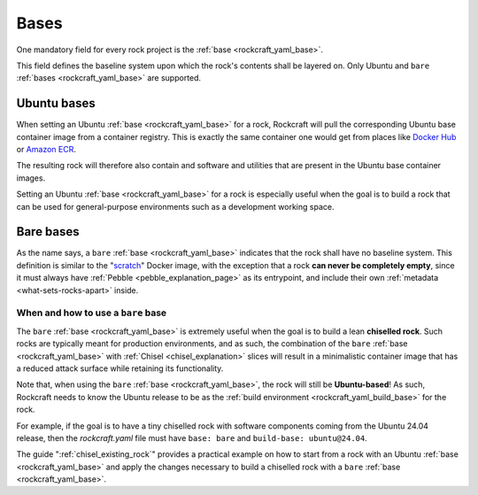 .. _bases_explanation:

Bases
=====

One mandatory field for every rock project is the
:ref:`base <rockcraft_yaml_base>`. 

This field defines the baseline system upon which the rock's contents shall be
layered on. Only Ubuntu and ``bare``
:ref:`bases <rockcraft_yaml_base>` are supported.

Ubuntu bases
------------

When setting an Ubuntu
:ref:`base <rockcraft_yaml_base>` for a rock, Rockcraft will pull the
corresponding Ubuntu base container image from a container registry. This is
exactly the same container one would get from places like
`Docker Hub <docker_hub_>`_ or `Amazon ECR <ecr_>`_.

The resulting rock will therefore also contain and software and utilities that
are present in the Ubuntu base container images.

Setting an Ubuntu :ref:`base <rockcraft_yaml_base>` for a rock is
especially useful when the goal is to build a rock that can be used for
general-purpose environments such as a development working space.

Bare bases
----------

As the name says, a ``bare`` :ref:`base <rockcraft_yaml_base>` indicates
that the rock shall have no
baseline system. This definition is similar to the "`scratch`_" Docker image,
with the exception that a rock **can never be completely empty**, since it must
always have :ref:`Pebble <pebble_explanation_page>` as its entrypoint, and
include their own :ref:`metadata <what-sets-rocks-apart>` inside.

When and how to use a ``bare`` base
~~~~~~~~~~~~~~~~~~~~~~~~~~~~~~~~~~~

The ``bare`` :ref:`base <rockcraft_yaml_base>` is extremely useful when
the goal is to build a lean **chiselled rock**. Such rocks are typically meant
for production environments, and as such, the combination of the ``bare``
:ref:`base <rockcraft_yaml_base>`
with :ref:`Chisel <chisel_explanation>` slices will result in a minimalistic
container image that has a reduced attack surface while retaining its
functionality.

Note that, when using the ``bare``
:ref:`base <rockcraft_yaml_base>`, the rock will still be
**Ubuntu-based**! As such, Rockcraft needs to know the Ubuntu release to be
as the :ref:`build environment <rockcraft_yaml_build_base>` for the rock.

For example, if the goal is to have a tiny chiselled rock with software
components coming from the Ubuntu 24.04 release, then the *rockcraft.yaml*
file must have ``base: bare`` and ``build-base: ubuntu@24.04``.

The guide ":ref:`chisel_existing_rock`" provides a practical example on how to
start from a rock with an Ubuntu :ref:`base <rockcraft_yaml_base>` and
apply the changes necessary to build a chiselled rock with a ``bare``
:ref:`base <rockcraft_yaml_base>`.


.. _`ecr`: https://gallery.ecr.aws/ubuntu/ubuntu
.. _`docker_hub`: https://hub.docker.com/_/ubuntu/
.. _`scratch`: https://hub.docker.com/_/scratch